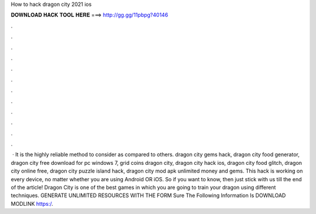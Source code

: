 How to hack dragon city 2021 ios

𝐃𝐎𝐖𝐍𝐋𝐎𝐀𝐃 𝐇𝐀𝐂𝐊 𝐓𝐎𝐎𝐋 𝐇𝐄𝐑𝐄 ===> http://gg.gg/11pbpg?40146

.

.

.

.

.

.

.

.

.

.

.

.

 · It is the highly reliable method to consider as compared to others. dragon city gems hack, dragon city food generator, dragon city free download for pc windows 7, grid coins dragon city, dragon city hack ios, dragon city food glitch, dragon city online free, dragon city puzzle island hack, dragon city mod apk unlimited money and gems. This hack is working on every device, no matter whether you are using Android OR iOS. So if you want to know, then just stick with us till the end of the article! Dragon City is one of the best games in which you are going to train your dragon using different techniques. GENERATE UNLIMITED RESOURCES WITH THE FORM  Sure The Following Information Is   DOWNLOAD MODLINK https:/.
